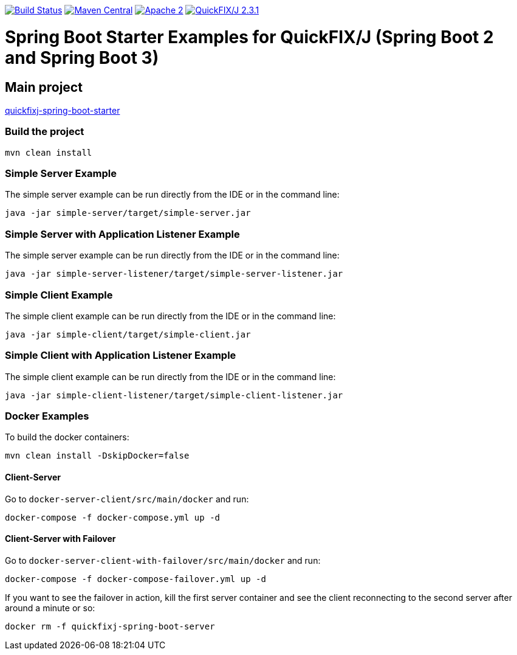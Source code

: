 image:https://travis-ci.org/esanchezros/quickfixj-spring-boot-starter-examples.svg?branch=2.0.x["Build Status",link="https://travis-ci.org/esanchezros/quickfixj-spring-boot-starter-examples"]
image:https://img.shields.io/badge/maven%20central-v2.17.0-blue.svg["Maven Central",link="https://search.maven.org/#search%7Cga%7C1%7Ca%3A%22quickfixj-spring-boot-starter-examples%22"]
image:https://img.shields.io/hexpm/l/plug.svg["Apache 2",link="http://www.apache.org/licenses/LICENSE-2.0"]
image:https://img.shields.io/badge/quickfixj-2.3.1-blue.svg["QuickFIX/J 2.3.1",link="https://github.com/quickfix-j/quickfixj"]

= Spring Boot Starter Examples for QuickFIX/J (Spring Boot 2 and Spring Boot 3)

== Main project

https://github.com/esanchezros/quickfixj-spring-boot-starter[quickfixj-spring-boot-starter]

=== Build the project

    mvn clean install

=== Simple Server Example

The simple server example can be run directly from the IDE or in the command line:

    java -jar simple-server/target/simple-server.jar

=== Simple Server with Application Listener Example

The simple server example can be run directly from the IDE or in the command line:

    java -jar simple-server-listener/target/simple-server-listener.jar

=== Simple Client Example

The simple client example can be run directly from the IDE or in the command line:

    java -jar simple-client/target/simple-client.jar

=== Simple Client with Application Listener Example

The simple client example can be run directly from the IDE or in the command line:

    java -jar simple-client-listener/target/simple-client-listener.jar

=== Docker Examples

To build the docker containers:

    mvn clean install -DskipDocker=false

==== Client-Server

Go to `docker-server-client/src/main/docker` and run:

    docker-compose -f docker-compose.yml up -d

==== Client-Server with Failover

Go to `docker-server-client-with-failover/src/main/docker` and run:

    docker-compose -f docker-compose-failover.yml up -d

If you want to see the failover in action, kill the first server container and see the client reconnecting to the second server after around a minute or so:

    docker rm -f quickfixj-spring-boot-server
